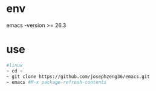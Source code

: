* env
  emacs -version >= 26.3
* use
#+begin_src bash
  #linux
  ~ cd ~
  ~ git clone https://github.com/josephzeng36/emacs.git
  ~ emacs #M-x package-refresh-contents
#+end_src
